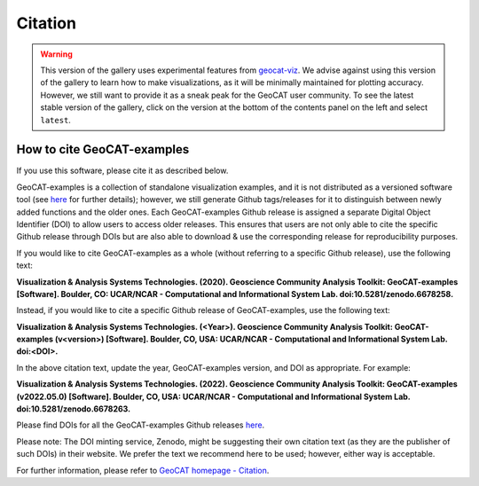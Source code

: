Citation
========

.. Warning::
    This version of the gallery uses experimental features from
    `geocat-viz <https://github.com/NCAR/geocat-viz>`_. We advise against
    using this version of the gallery to learn how to make visualizations,
    as it will be minimally maintained for plotting accuracy. However, we
    still want to provide it as a sneak peak for the GeoCAT user community.
    To see the latest stable version of the gallery, click on the version
    at the bottom of the contents panel on the left and select ``latest``.

How to cite GeoCAT-examples
---------------------------

If you use this software, please cite it as described below.

GeoCAT-examples is a collection of standalone visualization examples, and it is not distributed
as a versioned software tool (see
`here <https://geocat-examples.readthedocs.io/en/latest/install.html>`_ for further details);
however, we still generate Github tags/releases for it to distinguish between newly added functions
and the older ones. Each GeoCAT-examples Github release is assigned a separate Digital Object
Identifier (DOI) to allow users to access older releases. This ensures that users are not only able
to cite the specific Github release through DOIs but are also able to download & use the
corresponding release for reproducibility purposes.

If you would like to cite GeoCAT-examples as a whole (without referring to a specific Github release),
use the following text:

**Visualization & Analysis Systems Technologies. (2020).
Geoscience Community Analysis Toolkit: GeoCAT-examples [Software].
Boulder, CO: UCAR/NCAR - Computational and Informational System Lab. doi:10.5281/zenodo.6678258.**

Instead, if you would like to cite a specific Github release of GeoCAT-examples, use the following text:

**Visualization & Analysis Systems Technologies. (\<Year\>).
Geoscience Community Analysis Toolkit: GeoCAT-examples (v\<version\>) [Software].
Boulder, CO, USA: UCAR/NCAR - Computational and Informational System Lab. doi:\<DOI\>.**

In the above citation text, update the year, GeoCAT-examples version, and DOI as appropriate. For
example:

**Visualization & Analysis Systems Technologies. (2022).
Geoscience Community Analysis Toolkit: GeoCAT-examples (v2022.05.0) [Software].
Boulder, CO, USA: UCAR/NCAR - Computational and Informational System Lab. doi:10.5281/zenodo.6678263.**

Please find DOIs for all the GeoCAT-examples Github releases `here
<https://zenodo.org/record/6678263>`_.

Please note: The DOI minting service, Zenodo, might be suggesting their own citation text (as
they are the publisher of such DOIs) in their website. We prefer the text we recommend here to be used;
however, either way is acceptable.

For further information, please refer to
`GeoCAT homepage - Citation <https://geocat.ucar.edu/pages/citation.html>`_.

